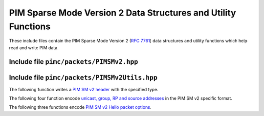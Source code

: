 =================================================================
 PIM Sparse Mode Version 2 Data Structures and Utility Functions
=================================================================

These include files contain the PIM Sparse Mode Version 2 (:rfc:`7761`)
data structures and utility functions which help read and write PIM
data.

Include file ``pimc/packets/PIMSMv2.hpp``
=========================================

.. doxygenstruct:: pimc::PIMSMv2Hdr
   :project: PimcLib
   :members:

.. doxygenstruct:: pimc::PIMSMv2EncUAddr
   :project: PimcLib
   :members:

.. doxygenstruct:: pimc::PIMSMv2EncGAddr
   :project: PimcLib
   :members:

.. doxygenstruct:: pimc::PIMSMv2EncSrcAddr
   :project: PimcLib
   :members:

.. doxygenstruct:: pimc::PIMSMv2HelloOption
   :project: PimcLib
   :members:

Include file ``pimc/packets/PIMSMv2Utils.hpp``
==============================================

The following function writes a
`PIM SM v2 header <https://www.rfc-editor.org/rfc/rfc7761.html#section-4.9>`_
with the specified type.


.. doxygenfunction:: pimc::pimsmv2::writeHdr
   :project: PimcLib

The following four function encode
`unicast, group, RP and source addresses <https://www.rfc-editor.org/rfc/rfc7761.html#section-4.9.1>`_
in the PIM SM v2 specific format.
	     
.. doxygenfunction:: pimc::pimsmv2::writeIPv4Addr
   :project: PimcLib

.. doxygenfunction:: pimc::pimsmv2::writeIPv4Grp
   :project: PimcLib

.. doxygenfunction:: pimc::pimsmv2::writeIPv4RP
   :project: PimcLib

.. doxygenfunction:: pimc::pimsmv2::writeIPv4Src
   :project: PimcLib

The following three functions encode
`PIM SM v2 Hello packet options <https://www.rfc-editor.org/rfc/rfc7761.html#section-4.9.2>`_.
	     
.. doxygenfunction:: pimc::pimsmv2::writeOptHoldtime
   :project: PimcLib

.. doxygenfunction:: pimc::pimsmv2::writeOptDrPriority
   :project: PimcLib

.. doxygenfunction:: pimc::pimsmv2::writeOptGenerationId
   :project: PimcLib

